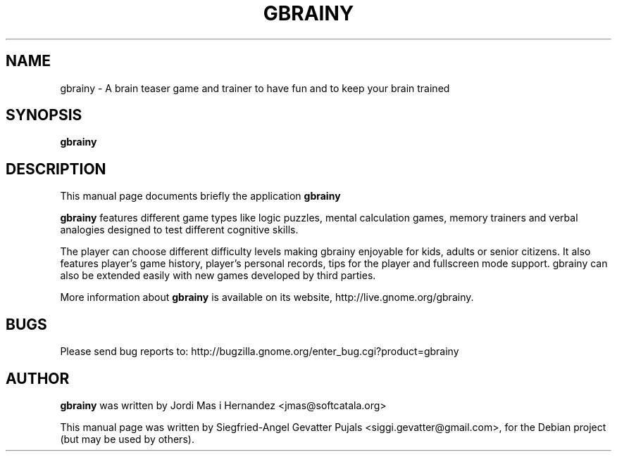 .TH GBRAINY 6 "September 12, 2007"

.SH NAME
gbrainy \- A brain teaser game and trainer to have fun and to keep your brain trained

.SH SYNOPSIS
.B gbrainy

.SH "DESCRIPTION"
This manual page documents briefly the application
.BR gbrainy
.PP
.B gbrainy
features different game types like logic puzzles, mental calculation games, memory trainers and verbal analogies designed to test different cognitive skills.
.PP
The player can choose different difficulty levels making gbrainy enjoyable for kids, adults or senior citizens. It also features player's game history, player's personal records, tips for the player and fullscreen mode support. gbrainy can also be extended easily with new games developed by third parties.
.PP
More information about
.B gbrainy
is available on its website, http://live.gnome.org/gbrainy.

.SH BUGS
Please send bug reports to: http://bugzilla.gnome.org/enter_bug.cgi?product=gbrainy

.SH AUTHOR
.B gbrainy
was written by Jordi Mas i Hernandez <jmas@softcatala.org>
.PP
This manual page was written by Siegfried-Angel Gevatter Pujals <siggi.gevatter@gmail.com>,
for the Debian project (but may be used by others).
